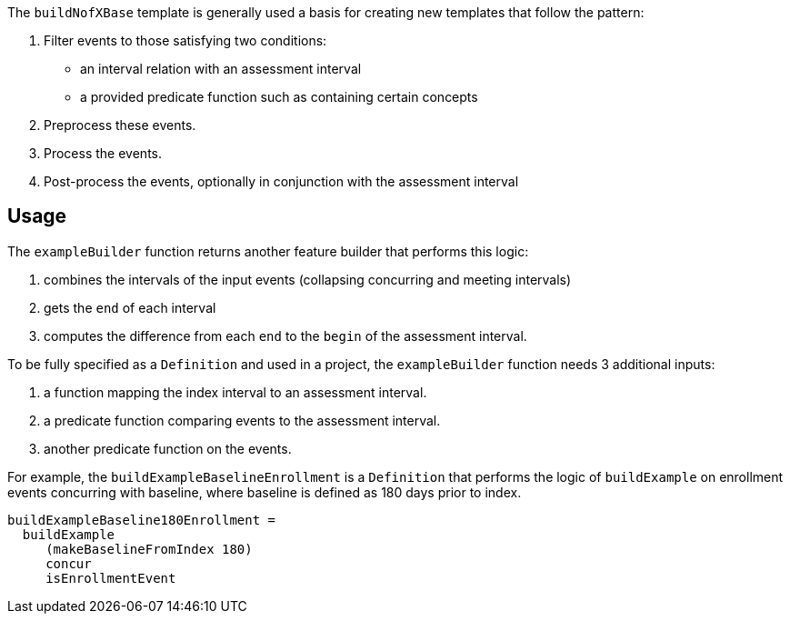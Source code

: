 :description: Documentation for buildNofXBase template

The `buildNofXBase` template is generally used a basis for creating new templates that follow the pattern:

1. Filter events to those satisfying two conditions:
  * an interval relation with an assessment interval
  * a provided predicate function such as containing certain concepts
2. Preprocess these events.
3. Process the events.
4. Post-process the events, optionally in conjunction with the assessment interval

== Usage

The `exampleBuilder` function returns another feature builder that performs this logic:

1. combines the intervals of the input events (collapsing concurring and meeting intervals)
2. gets the `end` of each interval
3. computes the difference from each `end` to the `begin` of the assessment interval.


To be fully specified as a `Definition` and used in a project, the `exampleBuilder` function needs 3 additional inputs:

1. a function mapping the index interval to an assessment interval.
2. a predicate function comparing events to the assessment interval.
3. another predicate function on the events.

For example, the `buildExampleBaselineEnrollment` is a `Definition` that performs the logic of `buildExample` on enrollment events concurring with baseline, where baseline is defined as 180 days prior to index.

```haskell usage
buildExampleBaseline180Enrollment = 
  buildExample
     (makeBaselineFromIndex 180)
     concur
     isEnrollmentEvent
```